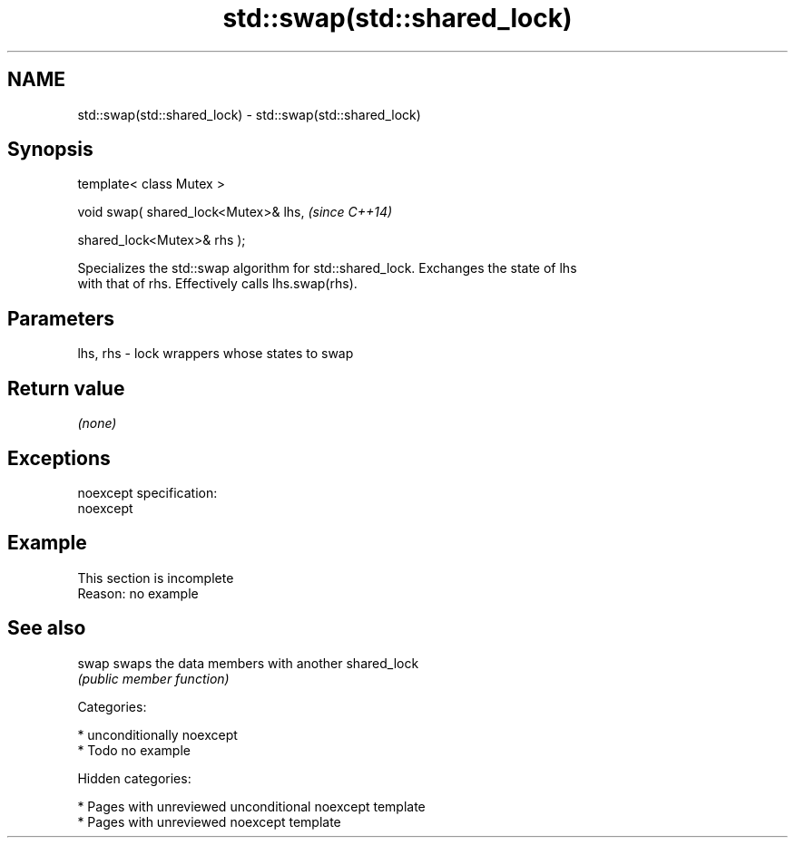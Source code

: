 .TH std::swap(std::shared_lock) 3 "2018.03.28" "http://cppreference.com" "C++ Standard Libary"
.SH NAME
std::swap(std::shared_lock) \- std::swap(std::shared_lock)

.SH Synopsis
   template< class Mutex >

   void swap( shared_lock<Mutex>& lhs,  \fI(since C++14)\fP

   shared_lock<Mutex>& rhs );

   Specializes the std::swap algorithm for std::shared_lock. Exchanges the state of lhs
   with that of rhs. Effectively calls lhs.swap(rhs).

.SH Parameters

   lhs, rhs - lock wrappers whose states to swap

.SH Return value

   \fI(none)\fP

.SH Exceptions

   noexcept specification:
   noexcept

.SH Example

    This section is incomplete
    Reason: no example

.SH See also

   swap swaps the data members with another shared_lock
        \fI(public member function)\fP

   Categories:

     * unconditionally noexcept
     * Todo no example

   Hidden categories:

     * Pages with unreviewed unconditional noexcept template
     * Pages with unreviewed noexcept template
